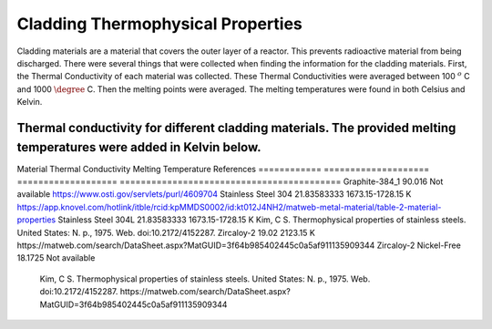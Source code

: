 Cladding Thermophysical Properties
===================================

Cladding materials are a material that covers the outer layer of a reactor. 
This prevents radioactive material from being discharged. 
There were several things that were collected when finding the information for the cladding materials. 
First, the Thermal Conductivity of each material was collected. 
These Thermal Conductivities were averaged between 100 :math:`^{o}` C and 1000 :math:`\degree` C. 
Then the melting points were averaged. 
The melting temperatures were found in both Celsius and Kelvin.  

Thermal conductivity for different cladding materials. The provided melting temperatures were added in Kelvin below.
----------

Material        Thermal Conductivity       Melting Temperature      References
============    ====================       ===================     ==========================================
Graphite-384_1          90.016             Not available          https://www.osti.gov/servlets/purl/4609704
Stainless Steel 304     21.83583333         1673.15-1728.15 K   https://app.knovel.com/hotlink/itble/rcid:kpMMDS0002/id:kt012J4NH2/matweb-metal-material/table-2-material-properties
Stainless Steel 304L    21.83583333         1673.15-1728.15 K    Kim, C S. Thermophysical properties of stainless steels. United States: N. p., 1975. Web. doi:10.2172/4152287.
Zircaloy-2              19.02               2123.15 K             https://matweb.com/search/DataSheet.aspx?MatGUID=3f64b985402445c0a5af911135909344
Zircaloy-2 Nickel-Free  18.1725             Not available                                                                
                                                                 
                                                        Kim, C S. Thermophysical properties of stainless steels. United States: N. p., 1975. Web. doi:10.2172/4152287.
                                                        https://matweb.com/search/DataSheet.aspx?MatGUID=3f64b985402445c0a5af911135909344

 
============        ====================          ===================  ==========================================

The eight cladding props collected are listed above. 
The information gathered was found in academic articles and web pages. 
The information was put into Python and a Clad Props library was created. 
Afterward, the new cladding materials file was added to the existing TACOCAT Software.
The following two graphs show the difference between the Thermal Conductivities of Graphiet 384_1 and Zircaloy-2.
As seen when viewing both graphs, there is not much difference in the two graphs. 
This is due to the Thermal Conductivities being averaged.
It is assumed that if they are not averaged, a bigger difference would be seen when the graphs were compared.
C:\Users\skyet\Documents\CladPropsRST\Figure 2023-09-26 153204-Zirc_2.png
C:\Users\skyet\Documents\CladPropsRST\Figure 2023-09-26 153218-Zirc_2.png
(Graphs for Zircaloy-2)
C:\Users\skyet\Documents\CladPropsRST\Figure 2023-09-26 153237-Graphite 381.png
C:\Users\skyet\Documents\CladPropsRST\Figure 2023-09-26 153300-Graphite 381.png
(Graphs for Graphite 381_1)